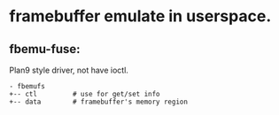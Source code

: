 * framebuffer emulate in userspace.

** fbemu-fuse:

Plan9 style driver, not have ioctl.

#+BEGIN_SRC text
  - fbemufs
  +-- ctl         # use for get/set info
  +-- data        # framebuffer's memory region
#+END_SRC

